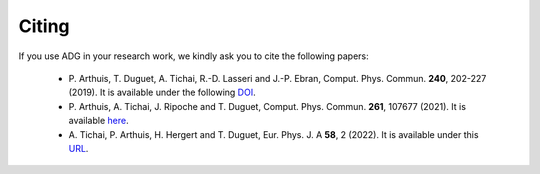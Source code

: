 Citing
=======

If you use ADG in your research work, we kindly ask you to cite the following
papers:
  - P. Arthuis, T. Duguet, A. Tichai, R.-D. Lasseri and J.-P. Ebran,
    Comput. Phys. Commun. **240**, 202-227 (2019). It is available under the
    following DOI_.
  - P. Arthuis, A. Tichai, J. Ripoche and T. Duguet,
    Comput. Phys. Commun. **261**, 107677 (2021). It is available here_.
  - A. Tichai, P. Arthuis, H. Hergert and T. Duguet,
    Eur. Phys. J. A **58**, 2 (2022). It is available under this URL_.

.. _DOI: https://doi.org/10.1016/j.cpc.2018.11.023
.. _here: https://doi.org/10.1016/j.cpc.2020.107677
.. _URL: https://doi.org/10.1140/epja/s10050-021-00621-6
